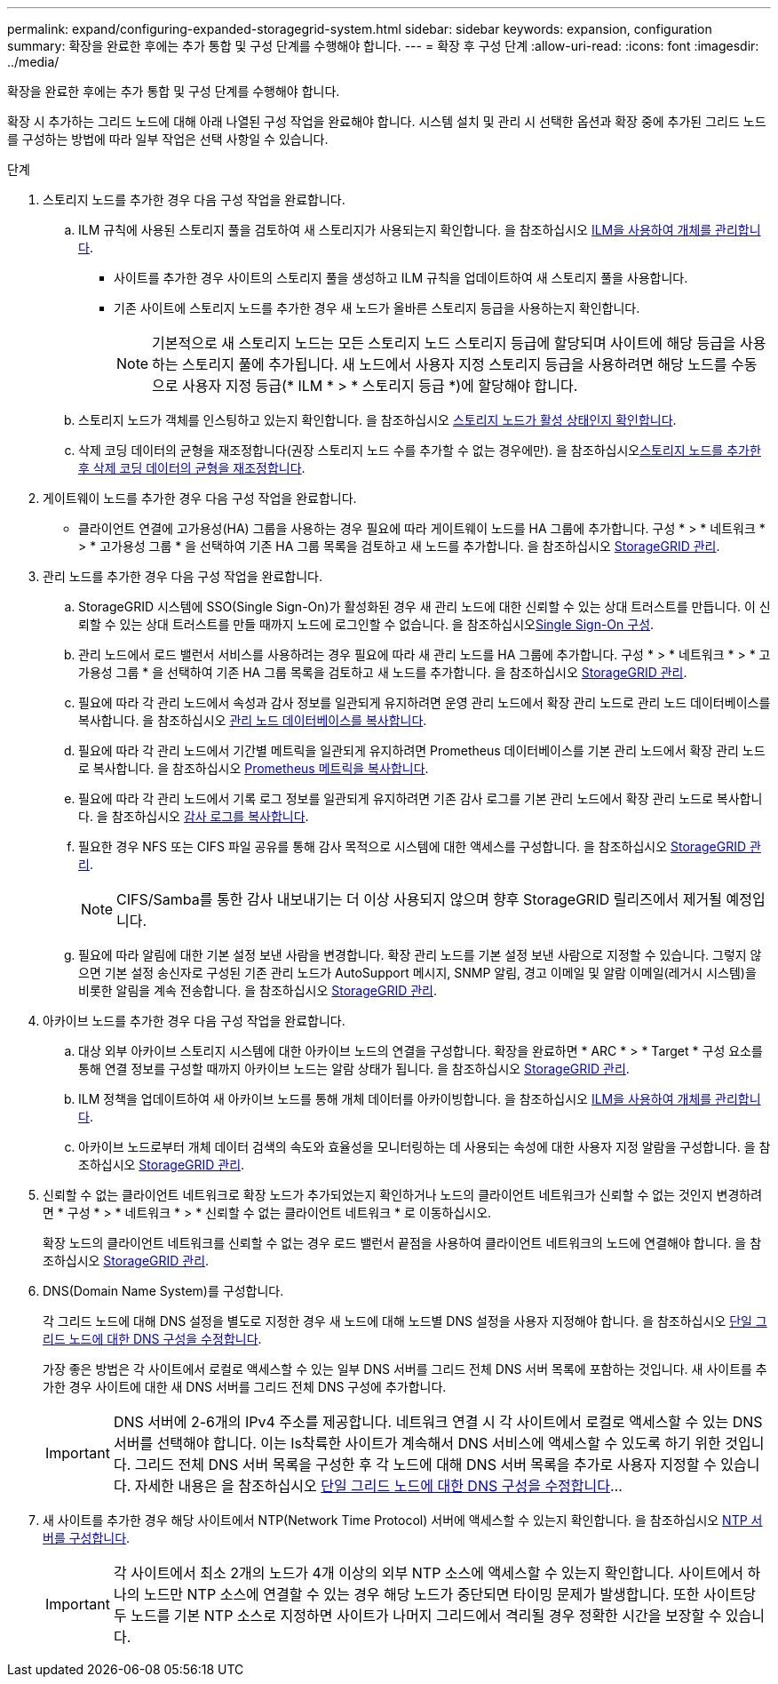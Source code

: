---
permalink: expand/configuring-expanded-storagegrid-system.html 
sidebar: sidebar 
keywords: expansion, configuration 
summary: 확장을 완료한 후에는 추가 통합 및 구성 단계를 수행해야 합니다. 
---
= 확장 후 구성 단계
:allow-uri-read: 
:icons: font
:imagesdir: ../media/


[role="lead"]
확장을 완료한 후에는 추가 통합 및 구성 단계를 수행해야 합니다.

확장 시 추가하는 그리드 노드에 대해 아래 나열된 구성 작업을 완료해야 합니다. 시스템 설치 및 관리 시 선택한 옵션과 확장 중에 추가된 그리드 노드를 구성하는 방법에 따라 일부 작업은 선택 사항일 수 있습니다.

.단계
. 스토리지 노드를 추가한 경우 다음 구성 작업을 완료합니다.
+
.. ILM 규칙에 사용된 스토리지 풀을 검토하여 새 스토리지가 사용되는지 확인합니다. 을 참조하십시오 xref:../ilm/index.adoc[ILM을 사용하여 개체를 관리합니다].
+
*** 사이트를 추가한 경우 사이트의 스토리지 풀을 생성하고 ILM 규칙을 업데이트하여 새 스토리지 풀을 사용합니다.
*** 기존 사이트에 스토리지 노드를 추가한 경우 새 노드가 올바른 스토리지 등급을 사용하는지 확인합니다.
+

NOTE: 기본적으로 새 스토리지 노드는 모든 스토리지 노드 스토리지 등급에 할당되며 사이트에 해당 등급을 사용하는 스토리지 풀에 추가됩니다. 새 노드에서 사용자 지정 스토리지 등급을 사용하려면 해당 노드를 수동으로 사용자 지정 등급(* ILM * > * 스토리지 등급 *)에 할당해야 합니다.



.. 스토리지 노드가 객체를 인스팅하고 있는지 확인합니다. 을 참조하십시오 xref:verifying-storage-node-is-active.adoc[스토리지 노드가 활성 상태인지 확인합니다].
.. 삭제 코딩 데이터의 균형을 재조정합니다(권장 스토리지 노드 수를 추가할 수 없는 경우에만). 을 참조하십시오xref:rebalancing-erasure-coded-data-after-adding-storage-nodes.adoc[스토리지 노드를 추가한 후 삭제 코딩 데이터의 균형을 재조정합니다].


. 게이트웨이 노드를 추가한 경우 다음 구성 작업을 완료합니다.
+
** 클라이언트 연결에 고가용성(HA) 그룹을 사용하는 경우 필요에 따라 게이트웨이 노드를 HA 그룹에 추가합니다. 구성 * > * 네트워크 * > * 고가용성 그룹 * 을 선택하여 기존 HA 그룹 목록을 검토하고 새 노드를 추가합니다. 을 참조하십시오 xref:../admin/index.adoc[StorageGRID 관리].


. 관리 노드를 추가한 경우 다음 구성 작업을 완료합니다.
+
.. StorageGRID 시스템에 SSO(Single Sign-On)가 활성화된 경우 새 관리 노드에 대한 신뢰할 수 있는 상대 트러스트를 만듭니다. 이 신뢰할 수 있는 상대 트러스트를 만들 때까지 노드에 로그인할 수 없습니다. 을 참조하십시오xref:../admin/configuring-sso.adoc[Single Sign-On 구성].
.. 관리 노드에서 로드 밸런서 서비스를 사용하려는 경우 필요에 따라 새 관리 노드를 HA 그룹에 추가합니다. 구성 * > * 네트워크 * > * 고가용성 그룹 * 을 선택하여 기존 HA 그룹 목록을 검토하고 새 노드를 추가합니다. 을 참조하십시오 xref:../admin/index.adoc[StorageGRID 관리].
.. 필요에 따라 각 관리 노드에서 속성과 감사 정보를 일관되게 유지하려면 운영 관리 노드에서 확장 관리 노드로 관리 노드 데이터베이스를 복사합니다. 을 참조하십시오 xref:copying-admin-node-database.adoc[관리 노드 데이터베이스를 복사합니다].
.. 필요에 따라 각 관리 노드에서 기간별 메트릭을 일관되게 유지하려면 Prometheus 데이터베이스를 기본 관리 노드에서 확장 관리 노드로 복사합니다. 을 참조하십시오 xref:copying-prometheus-metrics.adoc[Prometheus 메트릭을 복사합니다].
.. 필요에 따라 각 관리 노드에서 기록 로그 정보를 일관되게 유지하려면 기존 감사 로그를 기본 관리 노드에서 확장 관리 노드로 복사합니다. 을 참조하십시오 xref:copying-audit-logs.adoc[감사 로그를 복사합니다].
.. 필요한 경우 NFS 또는 CIFS 파일 공유를 통해 감사 목적으로 시스템에 대한 액세스를 구성합니다. 을 참조하십시오 xref:../admin/index.adoc[StorageGRID 관리].
+

NOTE: CIFS/Samba를 통한 감사 내보내기는 더 이상 사용되지 않으며 향후 StorageGRID 릴리즈에서 제거될 예정입니다.

.. 필요에 따라 알림에 대한 기본 설정 보낸 사람을 변경합니다. 확장 관리 노드를 기본 설정 보낸 사람으로 지정할 수 있습니다. 그렇지 않으면 기본 설정 송신자로 구성된 기존 관리 노드가 AutoSupport 메시지, SNMP 알림, 경고 이메일 및 알람 이메일(레거시 시스템)을 비롯한 알림을 계속 전송합니다. 을 참조하십시오 xref:../admin/index.adoc[StorageGRID 관리].


. 아카이브 노드를 추가한 경우 다음 구성 작업을 완료합니다.
+
.. 대상 외부 아카이브 스토리지 시스템에 대한 아카이브 노드의 연결을 구성합니다. 확장을 완료하면 * ARC * > * Target * 구성 요소를 통해 연결 정보를 구성할 때까지 아카이브 노드는 알람 상태가 됩니다. 을 참조하십시오 xref:../admin/index.adoc[StorageGRID 관리].
.. ILM 정책을 업데이트하여 새 아카이브 노드를 통해 개체 데이터를 아카이빙합니다. 을 참조하십시오 xref:../ilm/index.adoc[ILM을 사용하여 개체를 관리합니다].
.. 아카이브 노드로부터 개체 데이터 검색의 속도와 효율성을 모니터링하는 데 사용되는 속성에 대한 사용자 지정 알람을 구성합니다. 을 참조하십시오 xref:../admin/index.adoc[StorageGRID 관리].


. 신뢰할 수 없는 클라이언트 네트워크로 확장 노드가 추가되었는지 확인하거나 노드의 클라이언트 네트워크가 신뢰할 수 없는 것인지 변경하려면 * 구성 * > * 네트워크 * > * 신뢰할 수 없는 클라이언트 네트워크 * 로 이동하십시오.
+
확장 노드의 클라이언트 네트워크를 신뢰할 수 없는 경우 로드 밸런서 끝점을 사용하여 클라이언트 네트워크의 노드에 연결해야 합니다. 을 참조하십시오 xref:../admin/index.adoc[StorageGRID 관리].

. DNS(Domain Name System)를 구성합니다.
+
각 그리드 노드에 대해 DNS 설정을 별도로 지정한 경우 새 노드에 대해 노드별 DNS 설정을 사용자 지정해야 합니다. 을 참조하십시오 xref:../maintain/modifying-dns-configuration-for-single-grid-node.adoc[단일 그리드 노드에 대한 DNS 구성을 수정합니다].

+
가장 좋은 방법은 각 사이트에서 로컬로 액세스할 수 있는 일부 DNS 서버를 그리드 전체 DNS 서버 목록에 포함하는 것입니다. 새 사이트를 추가한 경우 사이트에 대한 새 DNS 서버를 그리드 전체 DNS 구성에 추가합니다.

+

IMPORTANT: DNS 서버에 2-6개의 IPv4 주소를 제공합니다. 네트워크 연결 시 각 사이트에서 로컬로 액세스할 수 있는 DNS 서버를 선택해야 합니다. 이는 Is착륙한 사이트가 계속해서 DNS 서비스에 액세스할 수 있도록 하기 위한 것입니다. 그리드 전체 DNS 서버 목록을 구성한 후 각 노드에 대해 DNS 서버 목록을 추가로 사용자 지정할 수 있습니다. 자세한 내용은 을 참조하십시오 xref:../maintain/modifying-dns-configuration-for-single-grid-node.adoc[단일 그리드 노드에 대한 DNS 구성을 수정합니다]...

. 새 사이트를 추가한 경우 해당 사이트에서 NTP(Network Time Protocol) 서버에 액세스할 수 있는지 확인합니다. 을 참조하십시오 xref:../maintain/configuring-ntp-servers.adoc[NTP 서버를 구성합니다].
+

IMPORTANT: 각 사이트에서 최소 2개의 노드가 4개 이상의 외부 NTP 소스에 액세스할 수 있는지 확인합니다. 사이트에서 하나의 노드만 NTP 소스에 연결할 수 있는 경우 해당 노드가 중단되면 타이밍 문제가 발생합니다. 또한 사이트당 두 노드를 기본 NTP 소스로 지정하면 사이트가 나머지 그리드에서 격리될 경우 정확한 시간을 보장할 수 있습니다.


